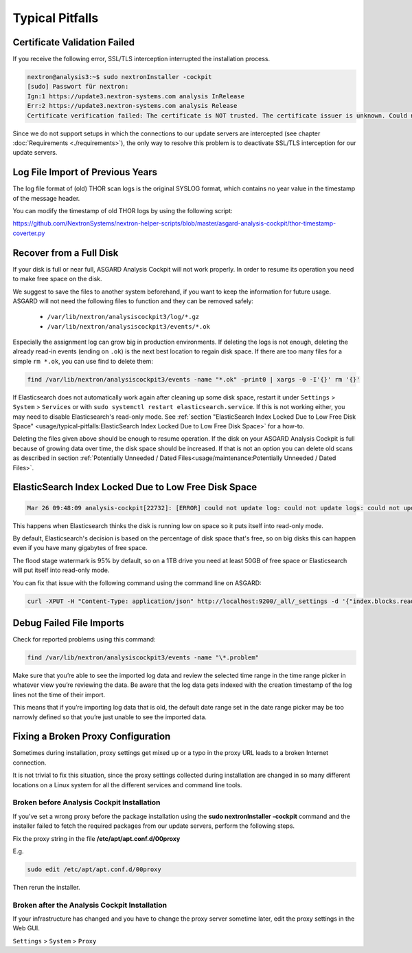 
Typical Pitfalls
================

Certificate Validation Failed
-----------------------------

If you receive the following error, SSL/TLS interception interrupted the
installation process.

.. code:: bash
   
   nextron@analysis3:~$ sudo nextronInstaller -cockpit 
   [sudo] Passwort für nextron:
   Ign:1 https://update3.nextron-systems.com analysis InRelease
   Err:2 https://update3.nextron-systems.com analysis Release
   Certificate verification failed: The certificate is NOT trusted. The certificate issuer is unknown. Could not handshake: Error in the certificate verification. [IP: 192.168.3.21 8080]

Since we do not support setups in which the connections to our update
servers are intercepted (see chapter :doc:`Requirements <./requirements>`), the
only way to resolve this problem is to deactivate SSL/TLS interception
for our update servers.

Log File Import of Previous Years
---------------------------------

The log file format of (old) THOR scan logs is the original SYSLOG
format, which contains no year value in the timestamp of the message
header.

You can modify the timestamp of old THOR logs by using the following
script:

https://github.com/NextronSystems/nextron-helper-scripts/blob/master/asgard-analysis-cockpit/thor-timestamp-coverter.py

Recover from a Full Disk
------------------------

If your disk is full or near full, ASGARD Analysis Cockpit will
not work properly. In order to resume its operation you need to
make free space on the disk.

We suggest to save the files to another system beforehand, if you
want to keep the information for future usage. ASGARD will not need
the following files to function and they can be removed safely:
    
    - ``/var/lib/nextron/analysiscockpit3/log/*.gz``
    - ``/var/lib/nextron/analysiscockpit3/events/*.ok``

Especially the assignment log can grow big in production environments.
If deleting the logs is not enough, deleting the already read-in events (ending on ``.ok``)
is the next best location to regain disk space. If there are too many files for a 
simple ``rm *.ok``, you can use find to delete them:

.. code:: bash

    find /var/lib/nextron/analysiscockpit3/events -name "*.ok" -print0 | xargs -0 -I'{}' rm '{}'


If Elasticsearch does not automatically work again after cleaning up some disk space, restart
it under ``Settings`` > ``System`` > ``Services`` or with ``sudo systemctl restart elasticsearch.service``.
If this is not working either, you may need to disable Elasticsearch's read-only mode. See 
:ref:`section "ElasticSearch Index Locked Due to Low Free Disk Space" <usage/typical-pitfalls:ElasticSearch Index Locked Due to Low Free Disk Space>` for a how-to.

Deleting the files given above should be enough to resume operation. If the disk on your
ASGARD Analysis Cockpit is full because of growing data over time, the disk space should be
increased. If that is not an option you can delete old scans as described in section
:ref:`Potentially Unneeded / Dated Files<usage/maintenance:Potentially Unneeded / Dated Files>`.

ElasticSearch Index Locked Due to Low Free Disk Space
-----------------------------------------------------

.. code:: bash
   
   Mar 26 09:48:09 analysis-cockpit[22732]: [ERROR] could not update log: could not update logs: could not update documents: http status 403 ({"took":48,"timed\_out":false,"total":136,"updated":0,"deleted":0,"batches":1,"version\_conflicts":0,"noops":0,"retries":{"bulk":0,"search":0},"throttled\_millis":0,"requests\_per\_second":-1.0,"throttled\_until\_millis":0,"failures":[{"index":"logs-2019-03-21","type":"doc","id":"L11527716281914854515","cause":{"type":"cluster\_block\_exception","reason":"blocked by: [FORBIDDEN/12/index read-only / allow delete (api)];"},"status":403},{"index":"logs-2019-03-21","type":"doc","id":"L12526619521231613944","cause":{"type":"cluster\_block\_exception","reason":"blocked by: [FORBIDDEN/12/index read-only / allow delete (api)];"},"status":403},{"index":"logs-2019-03-21","type":"doc","id":"L10726191995274581682","cause":{"type":"cluster\_block\_exception","reason":"blocked by: [FORBIDDEN/12/index read-only / allow delete (api)];"},"status":403},{"index":"logs-2019-03-21","type":"doc","id":"L17340155165061572392","cause":{"type":"cluster\_block\_exception","reason":"blocked by: [FORBIDDEN/12/index read-only / allow delete (api)];"},"status":403},{"index":"logs-2019-03-21","type":"doc","id":"L10064611600393832220","cause":{"type":"cluster\_block\_exception","reason":"blocked by: [FORBIDDEN/12/index read-only / allow delete (api)];"},"status":403}   

This happens when Elasticsearch thinks the disk is running low on space
so it puts itself into read-only mode.

By default, Elasticsearch's decision is based on the percentage of disk
space that's free, so on big disks this can happen even if you have many
gigabytes of free space.

The flood stage watermark is 95% by default, so on a 1TB drive you need
at least 50GB of free space or Elasticsearch will put itself into
read-only mode.

You can fix that issue with the following command using the command line
on ASGARD:

.. code:: bash
   
   curl -XPUT -H "Content-Type: application/json" http://localhost:9200/_all/_settings -d '{"index.blocks.read_only_allow_delete": null}'


Debug Failed File Imports
-------------------------

Check for reported problems using this command:

.. code:: bash
   
   find /var/lib/nextron/analysiscockpit3/events -name "\*.problem"

Make sure that you’re able to see the imported log data and review the
selected time range in the time range picker in whatever view you’re
reviewing the data. Be aware that the log data gets indexed with the
creation timestamp of the log lines not the time of their import.

This means that if you’re importing log data that is old, the default
date range set in the date range picker may be too narrowly defined so
that you’re just unable to see the imported data.

Fixing a Broken Proxy Configuration
-----------------------------------

Sometimes during installation, proxy settings get mixed up or a typo in
the proxy URL leads to a broken Internet connection.

It is not trivial to fix this situation, since the proxy settings
collected during installation are changed in so many different locations
on a Linux system for all the different services and command line tools.

Broken before Analysis Cockpit Installation
^^^^^^^^^^^^^^^^^^^^^^^^^^^^^^^^^^^^^^^^^^^

If you’ve set a wrong proxy before the package installation using the
**sudo nextronInstaller -cockpit** command and the installer failed to
fetch the required packages from our update servers, perform the
following steps.

Fix the proxy string in the file **/etc/apt/apt.conf.d/00proxy**

E.g.

.. code:: bash
   
   sudo edit /etc/apt/apt.conf.d/00proxy


Then rerun the installer.

Broken after the Analysis Cockpit Installation
^^^^^^^^^^^^^^^^^^^^^^^^^^^^^^^^^^^^^^^^^^^^^^

If your infrastructure has changed and you have to change the proxy
server sometime later, edit the proxy settings in the Web GUI.

``Settings`` > ``System`` > ``Proxy``
